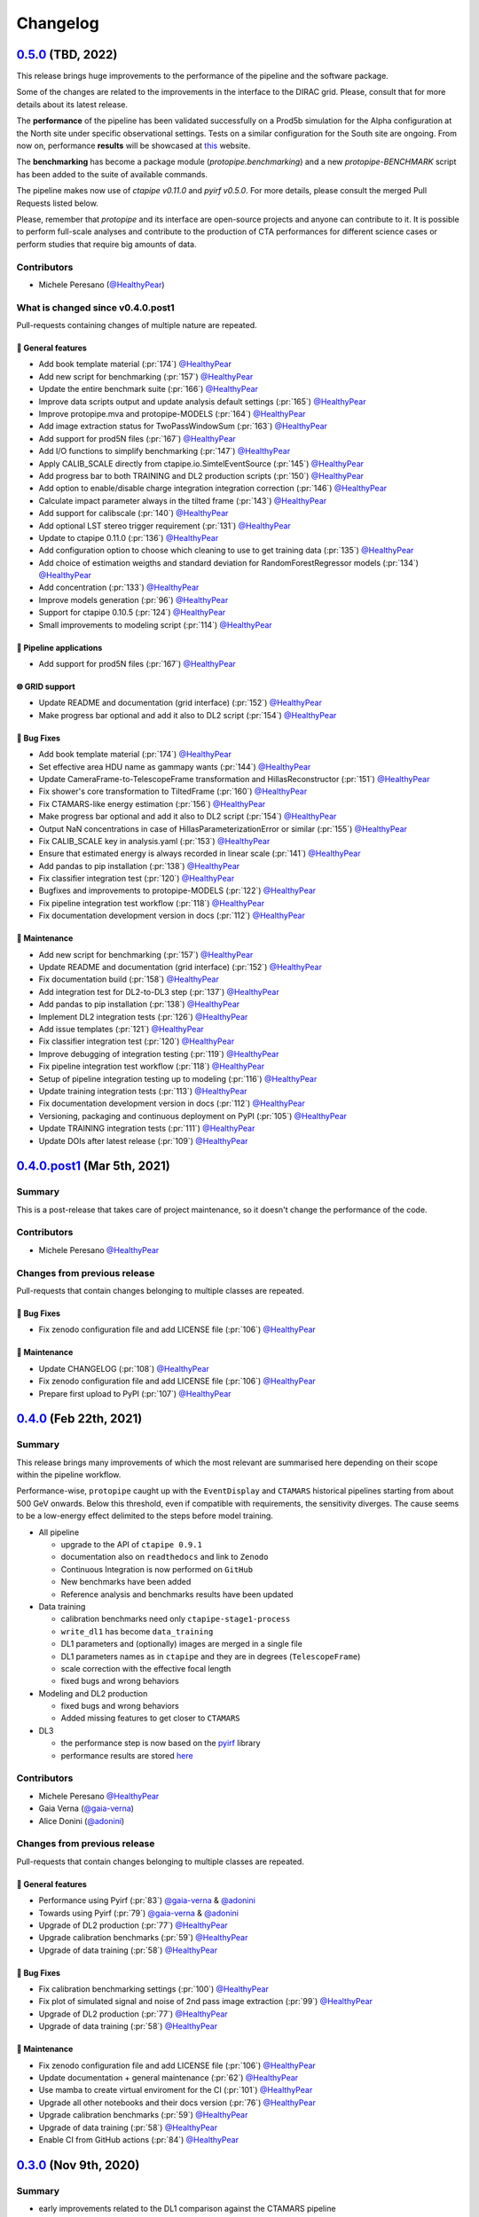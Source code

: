 .. _changelog:

.. _@HealthyPear: https://github.com/HealthyPear
.. _@gaia-verna: https://github.com/gaia-verna
.. _@kosack: https://github.com/kosack
.. _@tstolarczyk: https://github.com/tstolarczyk
.. _@vuillaut: https://github.com/vuillaut
.. _@adonini: https://github.com/adonini

Changelog
=========

.. _protopipe_0p5_release:

`0.5.0 <https://github.com/cta-observatory/protopipe/releases/tag/v0.5.0>`__ (TBD, 2022)
----------------------------------------------------------------------------------------

This release brings huge improvements to the performance of the pipeline 
and the software package.

Some of the changes are related to the improvements in the interface to the DIRAC grid.
Please, consult that for more details about its latest release.

The **performance** of the pipeline has been validated successfully on a Prod5b simulation
for the Alpha configuration at the North site under specific observational settings.
Tests on a similar configuration for the South site are ongoing.
From now on, performance **results** will be showcased at `this <https://gitlab.cta-observatory.org/mperesano/protopipe-results>`__ website.

The **benchmarking** has become a package module (`protopipe.benchmarking`)
and a new `protopipe-BENCHMARK` script has been added to the suite of available commands.

The pipeline makes now use of `ctapipe v0.11.0` and `pyirf v0.5.0`.
For more details, please consult the merged Pull Requests listed below.

Please, remember that *protopipe* and its interface are open-source projects
and anyone can contribute to it.
It is possible to perform full-scale analyses and contribute to the production
of CTA performances for different science cases or perform studies that require big amounts of data.

Contributors
++++++++++++

- Michele Peresano (`@HealthyPear`_)

What is changed since v0.4.0.post1
++++++++++++++++++++++++++++++++++

Pull-requests containing changes of multiple nature are repeated.

🚀 General features
^^^^^^^^^^^^^^^^^^^

- Add book template material (:pr:`174`) `@HealthyPear`_
- Add new script for benchmarking (:pr:`157`) `@HealthyPear`_
- Update the entire benchmark suite (:pr:`166`) `@HealthyPear`_
- Improve data scripts output and update analysis default settings (:pr:`165`) `@HealthyPear`_
- Improve protopipe.mva and protopipe-MODELS (:pr:`164`) `@HealthyPear`_
- Add image extraction status for TwoPassWindowSum (:pr:`163`) `@HealthyPear`_
- Add support for prod5N files (:pr:`167`) `@HealthyPear`_
- Add I/O functions to simplify benchmarking (:pr:`147`) `@HealthyPear`_
- Apply CALIB\_SCALE directly from ctapipe.io.SimtelEventSource (:pr:`145`) `@HealthyPear`_
- Add progress bar to both TRAINING and DL2 production scripts (:pr:`150`) `@HealthyPear`_
- Add option to enable/disable charge integration integration correction  (:pr:`146`) `@HealthyPear`_
- Calculate impact parameter always in the tilted frame (:pr:`143`) `@HealthyPear`_
- Add support for calibscale (:pr:`140`) `@HealthyPear`_
- Add optional LST stereo trigger requirement (:pr:`131`) `@HealthyPear`_
- Update to ctapipe 0.11.0 (:pr:`136`) `@HealthyPear`_
- Add configuration option to choose which cleaning to use to get training data (:pr:`135`) `@HealthyPear`_
- Add choice of estimation weigths and standard deviation for RandomForestRegressor models (:pr:`134`) `@HealthyPear`_
- Add concentration (:pr:`133`) `@HealthyPear`_
- Improve models generation (:pr:`96`) `@HealthyPear`_
- Support for ctapipe 0.10.5 (:pr:`124`) `@HealthyPear`_
- Small improvements to modeling script (:pr:`114`) `@HealthyPear`_

🔭 Pipeline applications
^^^^^^^^^^^^^^^^^^^^^^^^

- Add support for prod5N files (:pr:`167`) `@HealthyPear`_

🌐 GRID support
^^^^^^^^^^^^^^^

- Update README and documentation (grid interface) (:pr:`152`) `@HealthyPear`_
- Make progress bar optional and add it also to DL2 script (:pr:`154`) `@HealthyPear`_

🐛 Bug Fixes
^^^^^^^^^^^^

- Add book template material (:pr:`174`) `@HealthyPear`_
- Set effective area HDU name as gammapy wants (:pr:`144`) `@HealthyPear`_
- Update CameraFrame-to-TelescopeFrame transformation and HillasReconstructor (:pr:`151`) `@HealthyPear`_
- Fix shower's core transformation to TiltedFrame (:pr:`160`) `@HealthyPear`_
- Fix CTAMARS-like energy estimation (:pr:`156`) `@HealthyPear`_
- Make progress bar optional and add it also to DL2 script (:pr:`154`) `@HealthyPear`_
- Output NaN concentrations in case of HillasParameterizationError or similar (:pr:`155`) `@HealthyPear`_
- Fix CALIB\_SCALE key in analysis.yaml (:pr:`153`) `@HealthyPear`_
- Ensure that estimated energy is always recorded in linear scale (:pr:`141`) `@HealthyPear`_
- Add pandas to pip installation (:pr:`138`) `@HealthyPear`_
- Fix classifier integration test (:pr:`120`) `@HealthyPear`_
- Bugfixes and improvements to protopipe-MODELS (:pr:`122`) `@HealthyPear`_
- Fix pipeline integration test workflow  (:pr:`118`) `@HealthyPear`_
- Fix documentation development version in docs (:pr:`112`) `@HealthyPear`_

🧰 Maintenance
^^^^^^^^^^^^^^

- Add new script for benchmarking (:pr:`157`) `@HealthyPear`_
- Update README and documentation (grid interface) (:pr:`152`) `@HealthyPear`_
- Fix documentation build (:pr:`158`) `@HealthyPear`_
- Add integration test for DL2-to-DL3 step (:pr:`137`) `@HealthyPear`_
- Add pandas to pip installation (:pr:`138`) `@HealthyPear`_
- Implement DL2 integration tests (:pr:`126`) `@HealthyPear`_
- Add issue templates (:pr:`121`) `@HealthyPear`_
- Fix classifier integration test (:pr:`120`) `@HealthyPear`_
- Improve debugging of integration testing (:pr:`119`) `@HealthyPear`_
- Fix pipeline integration test workflow  (:pr:`118`) `@HealthyPear`_
- Setup of pipeline integration testing up to modeling (:pr:`116`) `@HealthyPear`_
- Update training integration tests (:pr:`113`) `@HealthyPear`_
- Fix documentation development version in docs (:pr:`112`) `@HealthyPear`_
- Versioning, packaging and continuous deployment on PyPI (:pr:`105`) `@HealthyPear`_
- Update TRAINING integration tests (:pr:`111`) `@HealthyPear`_
- Update DOIs after latest release (:pr:`109`) `@HealthyPear`_


.. _protopipe_0p4p4post1_release:

`0.4.0.post1 <https://github.com/cta-observatory/protopipe/releases/tag/v0.4.0.post1>`__ (Mar 5th, 2021)
---------------------------------------------------------------------------------------------------------

Summary
+++++++

This is a post-release that takes care of project maintenance, so it doesn't change the performance of the code.

Contributors
++++++++++++

- Michele Peresano  `@HealthyPear`_

Changes from previous release
+++++++++++++++++++++++++++++

Pull-requests that contain changes belonging to multiple classes are repeated.

🐛 Bug Fixes
^^^^^^^^^^^^

- Fix zenodo configuration file and add LICENSE file (:pr:`106`) `@HealthyPear`_

🧰 Maintenance
^^^^^^^^^^^^^^

- Update CHANGELOG (:pr:`108`) `@HealthyPear`_
- Fix zenodo configuration file and add LICENSE file (:pr:`106`) `@HealthyPear`_
- Prepare first upload to PyPI (:pr:`107`) `@HealthyPear`_

.. _protopipe_0p4_release:

`0.4.0 <https://github.com/cta-observatory/protopipe/releases/tag/v0.4.0>`__ (Feb 22th, 2021)
---------------------------------------------------------------------------------------------

Summary
+++++++

This release brings many improvements of which the most relevant are summarised
here depending on their scope within the pipeline workflow.

Performance-wise, ``protopipe`` caught up with the ``EventDisplay`` and ``CTAMARS``
historical pipelines starting from about 500 GeV onwards.
Below this threshold, even if compatible with requirements, the sensitivity
diverges. The cause seems to be a low-energy effect delimited to
the steps before model training.

- All pipeline

  - upgrade to the API of ``ctapipe 0.9.1``
  - documentation also on ``readthedocs`` and link to ``Zenodo``
  - Continuous Integration is now performed on ``GitHub``
  - New benchmarks have been added
  - Reference analysis and benchmarks results have been updated

- Data training

  - calibration benchmarks need only ``ctapipe-stage1-process`` 
  - ``write_dl1`` has become ``data_training``
  - DL1 parameters and (optionally) images are merged in a single file
  - DL1 parameters names as in ``ctapipe`` and they are in degrees (``TelescopeFrame``)
  - scale correction with the effective focal length
  - fixed bugs and wrong behaviors

- Modeling and DL2 production

  - fixed bugs and wrong behaviors
  - Added missing features to get closer to ``CTAMARS``

- DL3

  - the performance step is now based on the `pyirf <https://cta-observatory.github.io/pyirf/>`_ library
  - performance results are stored `here <https://forge.in2p3.fr/projects/benchmarks-reference-analysis/wiki/Protopipe_performance_data>`_

Contributors
++++++++++++

- Michele Peresano  `@HealthyPear`_
- Gaia Verna (`@gaia-verna`_)
- Alice Donini (`@adonini`_)

Changes from previous release
+++++++++++++++++++++++++++++

Pull-requests that contain changes belonging to multiple classes are repeated.

🚀 General features
^^^^^^^^^^^^^^^^^^^

- Performance using Pyirf (:pr:`83`) `@gaia-verna`_ & `@adonini`_
- Towards using Pyirf (:pr:`79`) `@gaia-verna`_ & `@adonini`_
- Upgrade of DL2 production (:pr:`77`) `@HealthyPear`_
- Upgrade calibration benchmarks (:pr:`59`) `@HealthyPear`_
- Upgrade of data training (:pr:`58`) `@HealthyPear`_

🐛 Bug Fixes
^^^^^^^^^^^^

- Fix calibration benchmarking settings (:pr:`100`) `@HealthyPear`_
- Fix plot of simulated signal and noise of 2nd pass image extraction (:pr:`99`) `@HealthyPear`_
- Upgrade of DL2 production (:pr:`77`) `@HealthyPear`_
- Upgrade of data training (:pr:`58`) `@HealthyPear`_

🧰 Maintenance
^^^^^^^^^^^^^^

- Fix zenodo configuration file and add LICENSE file (:pr:`106`) `@HealthyPear`_
- Update documentation + general maintenance (:pr:`62`) `@HealthyPear`_
- Use mamba to create virtual enviroment for the CI (:pr:`101`) `@HealthyPear`_
- Upgrade all other notebooks and their docs version (:pr:`76`) `@HealthyPear`_
- Upgrade calibration benchmarks (:pr:`59`) `@HealthyPear`_
- Upgrade of data training (:pr:`58`) `@HealthyPear`_
- Enable CI from GitHub actions (:pr:`84`) `@HealthyPear`_



.. _protopipe_0p3_release:

`0.3.0 <https://github.com/cta-observatory/protopipe/releases/tag/v0.3.0>`__ (Nov 9th, 2020)
--------------------------------------------------------------------------------------------

Summary
+++++++

- early improvements related to the DL1 comparison against the CTAMARS pipeline
- improvements to basic maintenance
- a more consistent approach for full-scale analyses
- bug fixes

Contributors
++++++++++++

- Michele Peresano  `@HealthyPear`_
- Thierry Stolarczyk (`@tstolarczyk`_)
- Gaia Verna (`@gaia-verna`_)
- Karl Kosack (`@kosack`_)
- Thomas Vuillaume (`@vuillaut`_)

Changes from previous release
+++++++++++++++++++++++++++++

🚀 General features
^^^^^^^^^^^^^^^^^^^

- Add missing variables in write\_dl2 (:pr:`66`) `@HealthyPear`_
- Add missing dl1 parameters (:pr:`41`) `@HealthyPear`_
- Updates on notebooks (:pr:`47`) `@HealthyPear`_
- New plots for calibration benchmarking (:pr:`43`) `@HealthyPear`_
- Double-pass image extractor (:pr:`48`) `@HealthyPear`_
- Notebooks for low-level benchmarking (:pr:`42`) `@HealthyPear`_
- Improved handling of sites, arrays and cameras for all Prod3b simtel productions (:pr:`33`) `@HealthyPear`_
- Change gain selection (:pr:`35`) `@HealthyPear`_
- Changes for adding Cameras beyond LSTCam and NectarCam  (:pr:`29`) `@tstolarczyk`_

🌐 GRID support
^^^^^^^^^^^^^^^

- Update configuration files (:pr:`74`) `@HealthyPear`_
- Update documentation for GRID support (:pr:`54`) `@HealthyPear`_
- Rollback for GRID support (:pr:`52`) `@HealthyPear`_

🐛 Bug Fixes
^^^^^^^^^^^^  

- Bugfix in Release Drafter workflow file (:pr:`71`) `@HealthyPear`_
- Convert pointing values to float64 at reading time (:pr:`68`) `@HealthyPear`_
- Rollback for GRID support (:pr:`52`) `@HealthyPear`_
- Fix recording of DL1 image and record reconstruction cleaning mask (:pr:`46`) `@gaia-verna`_
- consistent definition of angular separation to the source with config (:pr:`39`) `@vuillaut`_
- Update write\_dl1.py (:pr:`30`) `@tstolarczyk`_

🧰 Maintenance
^^^^^^^^^^^^^^

- Update benchmarks and documentation (:pr:`75`) `@HealthyPear`_
- Bugfix in Release Drafter workflow file (:pr:`71`) `@HealthyPear`_
- Add release drafter (:pr:`67`) `@HealthyPear`_
- Add benchmark notebooks for medium and late stages (:pr:`55`) `@HealthyPear`_
- Update documentation for GRID support (:pr:`54`) `@HealthyPear`_
- Updated documentation (:pr:`50`) `@HealthyPear`_
- Implementation of a first unit test (DL1) (:pr:`34`) `@HealthyPear`_
- Updated documentation (Closes #23) (:pr:`32`) `@HealthyPear`_
- Added Travis CI configuration file (:pr:`18`) `@HealthyPear`_
- Update README.md (:pr:`28`) `@tstolarczyk`_
- Added versioning to init.py and setup.py using the manual approach. (:pr:`20`) `@HealthyPear`_
- Update README.md (:pr:`21`) `@tstolarczyk`_


.. _gammapy_0p2p1_release:

`0.2.1 <https://github.com/cta-observatory/protopipe/releases/tag/v0.2.1>`__ (Oct 28th, 2019)
---------------------------------------------------------------------------------------------

Summary
+++++++

- Released Oct 28, 2019
- 1 contributor
- 1 pull requests

**Description**

The ctapipe-based cleaning algorithm for the biggest cluster was crashing in
case of cleaned images with no surviving pixel clusters.

**Contributors:**

In alphabetical order by first name:

- Michele Peresano

Pull Requests
+++++++++++++

- (:pr:`16`) Bugfix: Closes #15 (Michele Peresano)

`0.2.0 <https://github.com/cta-observatory/protopipe/releases/tag/v0.2.0>`__ (Oct 24th, 2019)
---------------------------------------------------------------------------------------------

Summary
+++++++

- Released Oct 24, 2019
- 3 contributor(s)
- 7 pull requests

**Description**

*protopipe* 0.2 now fully supports the stable release of *ctapipe* 0.7.0.

The main improvements involve the calibration process
(high gain selected by default),
the direction reconstruction and new camera-type labels.

Code based on *pywi*/*pywi-cta* libraries, relevant for wavelet-based image
cleaning, has been removed in favor of *ctapipe* or made completely optional
where needed. Wavelet cleaning is still optional but will need those two
libraries to be additionally installed. Tailcut-based cleaning is now faster.

The README has been improved with installation, basic use, and developer instructions.
Dependencies are listed in ``protopipe_environment.yaml`` and have been simplified.

The auxiliary scripts ``merge_tables.py`` and ``merge.sh`` have been added to allow merging of DL1 and DL2 HDF5 tables.

The ``mars_cleaning_1st_pass`` method is now imported from _ctapipe_.
Novel code using the largest cluster of survived pixels
(``number_of_islands`` and ``largest_island`` methods in the
``event_preparer`` module) has been hardcoded in _protopipe_ and will
disappear with the next release of _ctapipe_.

Model estimators now load the camera types directly from the ``analysis .yaml`` configuration file.

**Contributors:**

In alphabetical order by first name:

- Alice Donini
- Michele Peresano
- Thierry Stolarczyk

Pull Requests
+++++++++++++

This list is incomplete. Small improvements and bug fixes are not listed here.

The complete list is found `here <https://github.com/gammapy/gammapy/pulls?q=is%3Apr+milestone%3A0.16+is%3Aclosed>`__.

- (:pr:`9`) Update image cleaning and make wavelet-based algorithms independent
- (:pr:`8`) Import CTA-MARS 1st pass cleaning from ctapipe

`0.1.1 <https://github.com/cta-observatory/protopipe/releases/tag/v0.1.1>`__ (Oct 1st, 2019)
--------------------------------------------------------------------------------------------

Summary
+++++++

- Released Oct 1, 2019
- X contributor(s)
- X pull request(s)

**Description**

The ``write_dl1`` and ``write_dl2`` tools can now save an additional file
through the flag ``--save-images`` when applied to a single run.
This file will contain the original and calibrated (after gain selection)
photoelectron images per event.
A new method ``save_fig`` has been introduced in the ``utils`` module,
so that ``model_diagnostic`` can save images also in PNG format.
Additional docstrings and PEP8 formatting have been added throughout the code.

**Contributors:**

In alphabetical order by first name:

- ...

Pull Requests
+++++++++++++

The development of *protopipe* on GitHub started out directly in the master branch,
so there are no pull request we can list here.

`0.1.0 <https://github.com/cta-observatory/protopipe/releases/tag/v0.1.0>`__ (Sep 23th, 2019)
---------------------------------------------------------------------------------------------

Summary
+++++++

- Released Sep 23, 2019
- 6 contributor(s)
- 1 pull request(s)

**Description**

First version of *protopipe* to be publicly release on GitHub.
This version is based on ctapipe 0.6.2 (conda package stable version).
Its performance has been shown in a
`presentation <https://indico.cta-observatory.org/event/1995/contributions/19991/attachments/15559/19825/CTAC_Lugano_2019_Peresano.pdf>`__
at the CTAC meeting in Lugano 2019.

**Contributors:**

In alphabetical order by first name:

- David Landriu
- Julien Lefacheur
- Karl Kosack
- Michele Peresano
- Thomas Vuillaume
- Tino Michael

Pull Requests
+++++++++++++

- (:pr:`2`) Custom arrays, example configs and aux scripts (M.Peresano)
